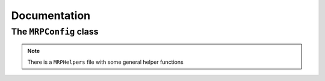 Documentation
=================

The ``MRPConfig`` class
*****************************

.. autosummary::
    :toctree: _autosummary
    :template: custom-module-template.rst
    :recursive:

    MagneticReadoutProcessing


.. note::
   There is a ``MRPHelpers`` file with some general helper functions
